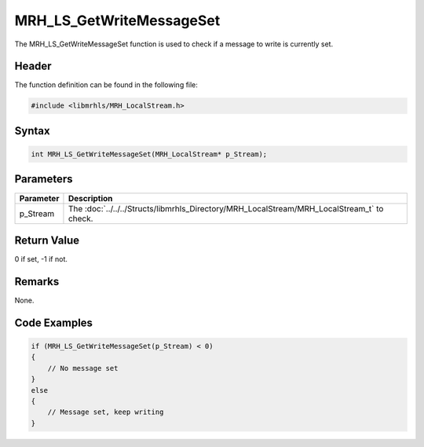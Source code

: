MRH_LS_GetWriteMessageSet
=========================
The MRH_LS_GetWriteMessageSet function is used to check if a 
message to write is currently set.

Header
------
The function definition can be found in the following file:

.. code-block:: c

    #include <libmrhls/MRH_LocalStream.h>


Syntax
------
.. code-block:: c

    int MRH_LS_GetWriteMessageSet(MRH_LocalStream* p_Stream);


Parameters
----------
.. list-table::
    :header-rows: 1

    * - Parameter
      - Description
    * - p_Stream
      - The :doc:`../../../Structs/libmrhls_Directory/MRH_LocalStream/MRH_LocalStream_t` 
        to check.


Return Value
------------
0 if set, -1 if not.

Remarks
-------
None.

Code Examples
-------------
.. code-block:: c

    if (MRH_LS_GetWriteMessageSet(p_Stream) < 0)
    {
        // No message set
    }
    else
    {
        // Message set, keep writing
    }
